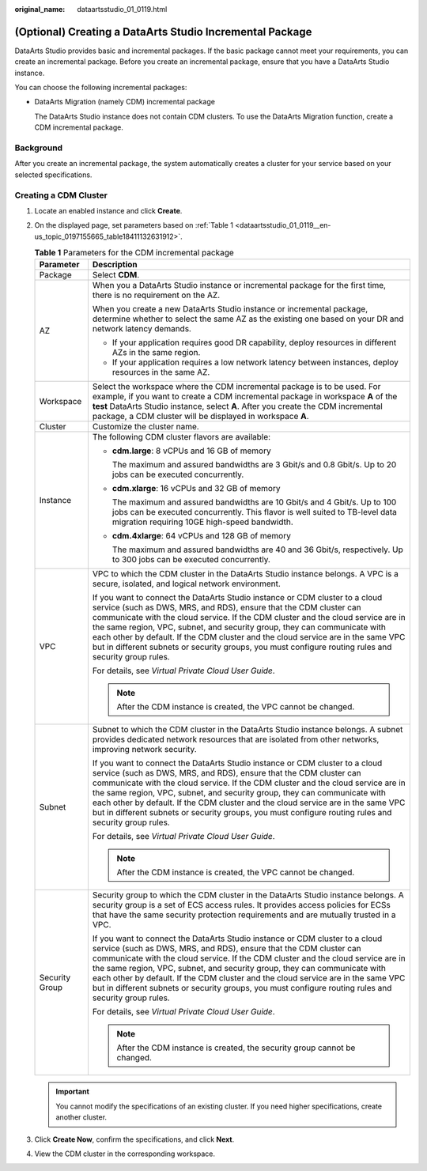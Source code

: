 :original_name: dataartsstudio_01_0119.html

.. _dataartsstudio_01_0119:

(Optional) Creating a DataArts Studio Incremental Package
=========================================================

DataArts Studio provides basic and incremental packages. If the basic package cannot meet your requirements, you can create an incremental package. Before you create an incremental package, ensure that you have a DataArts Studio instance.

You can choose the following incremental packages:

-  DataArts Migration (namely CDM) incremental package

   The DataArts Studio instance does not contain CDM clusters. To use the DataArts Migration function, create a CDM incremental package.

Background
----------

After you create an incremental package, the system automatically creates a cluster for your service based on your selected specifications.

Creating a CDM Cluster
----------------------

#. Locate an enabled instance and click **Create**.

2. On the displayed page, set parameters based on :ref:`Table 1 <dataartsstudio_01_0119__en-us_topic_0197155665_table18411132631912>`.

   .. _dataartsstudio_01_0119__en-us_topic_0197155665_table18411132631912:

   .. table:: **Table 1** Parameters for the CDM incremental package

      +-----------------------------------+----------------------------------------------------------------------------------------------------------------------------------------------------------------------------------------------------------------------------------------------------------------------------------------------------------------------------------------------------------------------------------------------------------------------------------------------------------------------------------------------------------------+
      | Parameter                         | Description                                                                                                                                                                                                                                                                                                                                                                                                                                                                                                    |
      +===================================+================================================================================================================================================================================================================================================================================================================================================================================================================================================================================================================+
      | Package                           | Select **CDM**.                                                                                                                                                                                                                                                                                                                                                                                                                                                                                                |
      +-----------------------------------+----------------------------------------------------------------------------------------------------------------------------------------------------------------------------------------------------------------------------------------------------------------------------------------------------------------------------------------------------------------------------------------------------------------------------------------------------------------------------------------------------------------+
      | AZ                                | When you a DataArts Studio instance or incremental package for the first time, there is no requirement on the AZ.                                                                                                                                                                                                                                                                                                                                                                                              |
      |                                   |                                                                                                                                                                                                                                                                                                                                                                                                                                                                                                                |
      |                                   | When you create a new DataArts Studio instance or incremental package, determine whether to select the same AZ as the existing one based on your DR and network latency demands.                                                                                                                                                                                                                                                                                                                               |
      |                                   |                                                                                                                                                                                                                                                                                                                                                                                                                                                                                                                |
      |                                   | -  If your application requires good DR capability, deploy resources in different AZs in the same region.                                                                                                                                                                                                                                                                                                                                                                                                      |
      |                                   | -  If your application requires a low network latency between instances, deploy resources in the same AZ.                                                                                                                                                                                                                                                                                                                                                                                                      |
      +-----------------------------------+----------------------------------------------------------------------------------------------------------------------------------------------------------------------------------------------------------------------------------------------------------------------------------------------------------------------------------------------------------------------------------------------------------------------------------------------------------------------------------------------------------------+
      | Workspace                         | Select the workspace where the CDM incremental package is to be used. For example, if you want to create a CDM incremental package in workspace **A** of the **test** DataArts Studio instance, select **A**. After you create the CDM incremental package, a CDM cluster will be displayed in workspace **A**.                                                                                                                                                                                                |
      +-----------------------------------+----------------------------------------------------------------------------------------------------------------------------------------------------------------------------------------------------------------------------------------------------------------------------------------------------------------------------------------------------------------------------------------------------------------------------------------------------------------------------------------------------------------+
      | Cluster                           | Customize the cluster name.                                                                                                                                                                                                                                                                                                                                                                                                                                                                                    |
      +-----------------------------------+----------------------------------------------------------------------------------------------------------------------------------------------------------------------------------------------------------------------------------------------------------------------------------------------------------------------------------------------------------------------------------------------------------------------------------------------------------------------------------------------------------------+
      | Instance                          | The following CDM cluster flavors are available:                                                                                                                                                                                                                                                                                                                                                                                                                                                               |
      |                                   |                                                                                                                                                                                                                                                                                                                                                                                                                                                                                                                |
      |                                   | -  **cdm.large**: 8 vCPUs and 16 GB of memory                                                                                                                                                                                                                                                                                                                                                                                                                                                                  |
      |                                   |                                                                                                                                                                                                                                                                                                                                                                                                                                                                                                                |
      |                                   |    The maximum and assured bandwidths are 3 Gbit/s and 0.8 Gbit/s. Up to 20 jobs can be executed concurrently.                                                                                                                                                                                                                                                                                                                                                                                                 |
      |                                   |                                                                                                                                                                                                                                                                                                                                                                                                                                                                                                                |
      |                                   | -  **cdm.xlarge**: 16 vCPUs and 32 GB of memory                                                                                                                                                                                                                                                                                                                                                                                                                                                                |
      |                                   |                                                                                                                                                                                                                                                                                                                                                                                                                                                                                                                |
      |                                   |    The maximum and assured bandwidths are 10 Gbit/s and 4 Gbit/s. Up to 100 jobs can be executed concurrently. This flavor is well suited to TB-level data migration requiring 10GE high-speed bandwidth.                                                                                                                                                                                                                                                                                                      |
      |                                   |                                                                                                                                                                                                                                                                                                                                                                                                                                                                                                                |
      |                                   | -  **cdm.4xlarge**: 64 vCPUs and 128 GB of memory                                                                                                                                                                                                                                                                                                                                                                                                                                                              |
      |                                   |                                                                                                                                                                                                                                                                                                                                                                                                                                                                                                                |
      |                                   |    The maximum and assured bandwidths are 40 and 36 Gbit/s, respectively. Up to 300 jobs can be executed concurrently.                                                                                                                                                                                                                                                                                                                                                                                         |
      +-----------------------------------+----------------------------------------------------------------------------------------------------------------------------------------------------------------------------------------------------------------------------------------------------------------------------------------------------------------------------------------------------------------------------------------------------------------------------------------------------------------------------------------------------------------+
      | VPC                               | VPC to which the CDM cluster in the DataArts Studio instance belongs. A VPC is a secure, isolated, and logical network environment.                                                                                                                                                                                                                                                                                                                                                                            |
      |                                   |                                                                                                                                                                                                                                                                                                                                                                                                                                                                                                                |
      |                                   | If you want to connect the DataArts Studio instance or CDM cluster to a cloud service (such as DWS, MRS, and RDS), ensure that the CDM cluster can communicate with the cloud service. If the CDM cluster and the cloud service are in the same region, VPC, subnet, and security group, they can communicate with each other by default. If the CDM cluster and the cloud service are in the same VPC but in different subnets or security groups, you must configure routing rules and security group rules. |
      |                                   |                                                                                                                                                                                                                                                                                                                                                                                                                                                                                                                |
      |                                   | For details, see *Virtual Private Cloud User Guide*.                                                                                                                                                                                                                                                                                                                                                                                                                                                           |
      |                                   |                                                                                                                                                                                                                                                                                                                                                                                                                                                                                                                |
      |                                   | .. note::                                                                                                                                                                                                                                                                                                                                                                                                                                                                                                      |
      |                                   |                                                                                                                                                                                                                                                                                                                                                                                                                                                                                                                |
      |                                   |    After the CDM instance is created, the VPC cannot be changed.                                                                                                                                                                                                                                                                                                                                                                                                                                               |
      +-----------------------------------+----------------------------------------------------------------------------------------------------------------------------------------------------------------------------------------------------------------------------------------------------------------------------------------------------------------------------------------------------------------------------------------------------------------------------------------------------------------------------------------------------------------+
      | Subnet                            | Subnet to which the CDM cluster in the DataArts Studio instance belongs. A subnet provides dedicated network resources that are isolated from other networks, improving network security.                                                                                                                                                                                                                                                                                                                      |
      |                                   |                                                                                                                                                                                                                                                                                                                                                                                                                                                                                                                |
      |                                   | If you want to connect the DataArts Studio instance or CDM cluster to a cloud service (such as DWS, MRS, and RDS), ensure that the CDM cluster can communicate with the cloud service. If the CDM cluster and the cloud service are in the same region, VPC, subnet, and security group, they can communicate with each other by default. If the CDM cluster and the cloud service are in the same VPC but in different subnets or security groups, you must configure routing rules and security group rules. |
      |                                   |                                                                                                                                                                                                                                                                                                                                                                                                                                                                                                                |
      |                                   | For details, see *Virtual Private Cloud User Guide*.                                                                                                                                                                                                                                                                                                                                                                                                                                                           |
      |                                   |                                                                                                                                                                                                                                                                                                                                                                                                                                                                                                                |
      |                                   | .. note::                                                                                                                                                                                                                                                                                                                                                                                                                                                                                                      |
      |                                   |                                                                                                                                                                                                                                                                                                                                                                                                                                                                                                                |
      |                                   |    After the CDM instance is created, the VPC cannot be changed.                                                                                                                                                                                                                                                                                                                                                                                                                                               |
      +-----------------------------------+----------------------------------------------------------------------------------------------------------------------------------------------------------------------------------------------------------------------------------------------------------------------------------------------------------------------------------------------------------------------------------------------------------------------------------------------------------------------------------------------------------------+
      | Security Group                    | Security group to which the CDM cluster in the DataArts Studio instance belongs. A security group is a set of ECS access rules. It provides access policies for ECSs that have the same security protection requirements and are mutually trusted in a VPC.                                                                                                                                                                                                                                                    |
      |                                   |                                                                                                                                                                                                                                                                                                                                                                                                                                                                                                                |
      |                                   | If you want to connect the DataArts Studio instance or CDM cluster to a cloud service (such as DWS, MRS, and RDS), ensure that the CDM cluster can communicate with the cloud service. If the CDM cluster and the cloud service are in the same region, VPC, subnet, and security group, they can communicate with each other by default. If the CDM cluster and the cloud service are in the same VPC but in different subnets or security groups, you must configure routing rules and security group rules. |
      |                                   |                                                                                                                                                                                                                                                                                                                                                                                                                                                                                                                |
      |                                   | For details, see *Virtual Private Cloud User Guide*.                                                                                                                                                                                                                                                                                                                                                                                                                                                           |
      |                                   |                                                                                                                                                                                                                                                                                                                                                                                                                                                                                                                |
      |                                   | .. note::                                                                                                                                                                                                                                                                                                                                                                                                                                                                                                      |
      |                                   |                                                                                                                                                                                                                                                                                                                                                                                                                                                                                                                |
      |                                   |    After the CDM instance is created, the security group cannot be changed.                                                                                                                                                                                                                                                                                                                                                                                                                                    |
      +-----------------------------------+----------------------------------------------------------------------------------------------------------------------------------------------------------------------------------------------------------------------------------------------------------------------------------------------------------------------------------------------------------------------------------------------------------------------------------------------------------------------------------------------------------------+

   .. important::

      You cannot modify the specifications of an existing cluster. If you need higher specifications, create another cluster.

3. Click **Create Now**, confirm the specifications, and click **Next**.

4. View the CDM cluster in the corresponding workspace.
